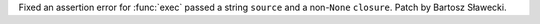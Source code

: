 Fixed an assertion error for :func:`exec` passed a string ``source`` and a non-``None`` ``closure``. Patch by Bartosz Sławecki.

